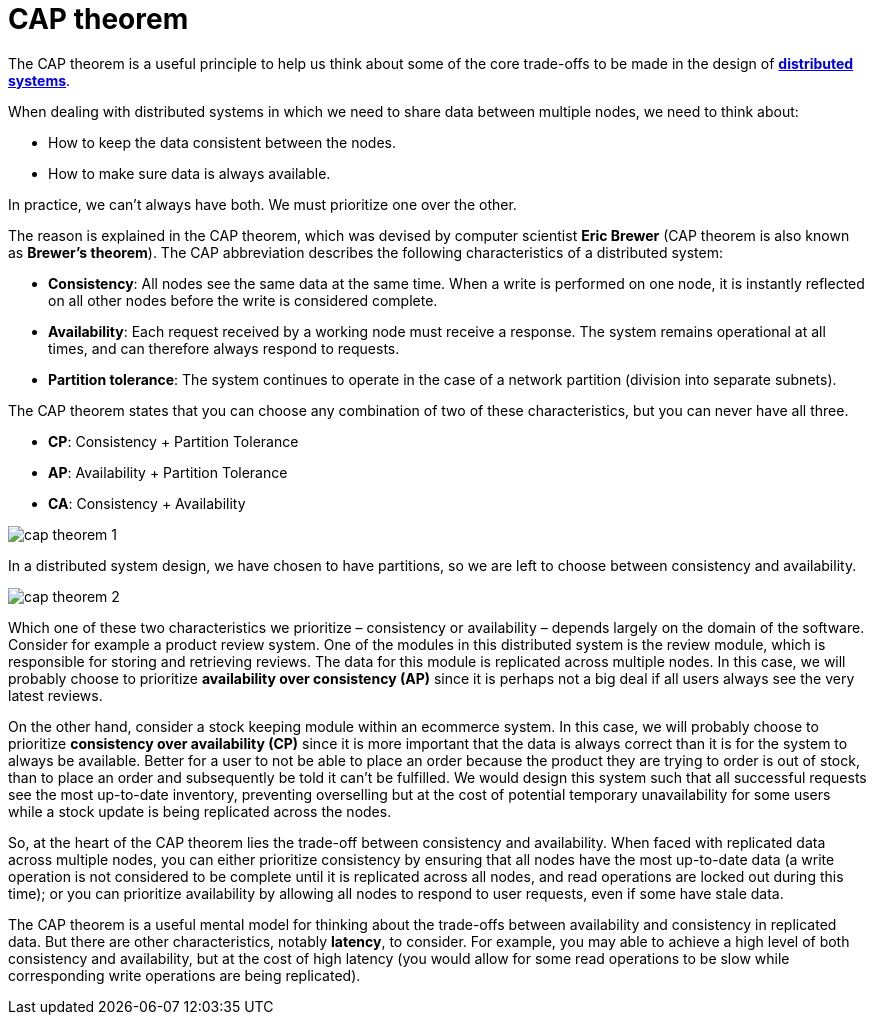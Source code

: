 = CAP theorem

The CAP theorem is a useful principle to help us think about some of the core
trade-offs to be made in the design of link:./distributed-systems.adoc[*distributed systems*].

When dealing with distributed systems in which we need to share data between
multiple nodes, we need to think about:

* How to keep the data consistent between the nodes.
* How to make sure data is always available.

In practice, we can't always have both. We must prioritize one over the other.

The reason is explained in the CAP theorem, which was devised by computer
scientist *Eric Brewer* (CAP theorem is also known as *Brewer's theorem*). The
CAP abbreviation describes the following characteristics of a distributed system:

* *Consistency*: All nodes see the same data at the same time. When a write is
  performed on one node, it is instantly reflected on all other nodes before
  the write is considered complete.

* *Availability*: Each request received by a working node must receive a
  response. The system remains operational at all times, and can therefore
  always respond to requests.

* *Partition tolerance*: The system continues to operate in the case of a
  network partition (division into separate subnets).

The CAP theorem states that you can choose any combination of two of these
characteristics, but you can never have all three.

* *CP*: Consistency + Partition Tolerance
* *AP*: Availability + Partition Tolerance
* *CA*: Consistency + Availability

image::./_/cap-theorem-1.svg[]

In a distributed system design, we have chosen to have partitions, so we are
left to choose between consistency and availability.

image::./_/cap-theorem-2.svg[]

Which one of these two characteristics we prioritize – consistency or
availability – depends largely on the domain of the software. Consider for
example a product review system. One of the modules in this distributed system
is the review module, which is responsible for storing and retrieving reviews.
The data for this module is replicated across multiple nodes. In this case, we
will probably choose to prioritize *availability over consistency (AP)* since
it is perhaps not a big deal if all users always see the very latest reviews.

On the other hand, consider a stock keeping module within an ecommerce system.
In this case, we will probably choose to prioritize *consistency over availability (CP)*
since it is more important that the data is always correct than it is for the
system to always be available. Better for a user to not be able to place an
order because the product they are trying to order is out of stock, than to
place an order and subsequently be told it can't be fulfilled. We would design
this system such that all successful requests see the most up-to-date inventory,
preventing overselling but at the cost of potential temporary unavailability for
some users while a stock update is being replicated across the nodes.

So, at the heart of the CAP theorem lies the trade-off between consistency and
availability. When faced with replicated data across multiple nodes, you can
either prioritize consistency by ensuring that all nodes have the most up-to-date
data (a write operation is not considered to be complete until it is replicated
across all nodes, and read operations are locked out during this time); or you
can prioritize availability by allowing all nodes to respond to user requests,
even if some have stale data.

The CAP theorem is a useful mental model for thinking about the trade-offs
between availability and consistency in replicated data. But there are other
characteristics, notably *latency*, to consider. For example, you may able to
achieve a high level of both consistency and availability, but at the cost of
high latency (you would allow for some read operations to be slow while
corresponding write operations are being replicated).
